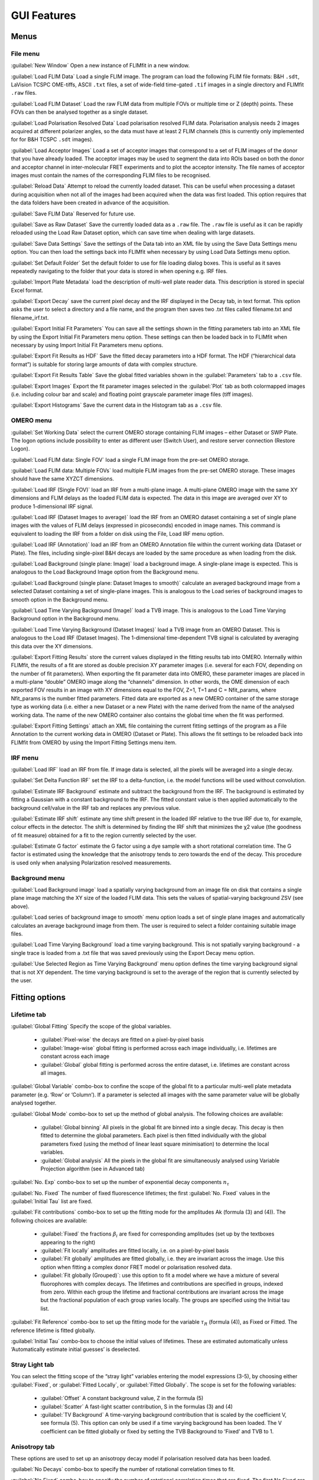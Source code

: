 *************************
GUI Features
*************************

=====================
Menus
=====================

File menu
-----------------
:guilabel:`New Window` Open a new instance of FLIMfit in a new window.

:guilabel:`Load FLIM Data` Load a single FLIM image. The program can load the following FLIM file formats: B&H ``.sdt``, LaVision TCSPC OME-tiffs, ASCII ``.txt`` files, a set of wide-field time-gated ``.tif`` images in a single directory and FLIMfit ``.raw`` files.

:guilabel:`Load FLIM Dataset` Load the raw FLIM data from multiple FOVs or multiple time or Z (depth) points. These FOVs can then be analysed together as a single dataset.

:guilabel:`Load Polarisation Resolved Data` Load polarisation resolved FLIM data. Polarisation analysis needs 2 images acquired at different polarizer angles, so the data must have at least 2 FLIM channels (this is currently only implemented for for B&H TCSPC ``.sdt`` images).

:guilabel:`Load Acceptor Images` Load a set of acceptor images that correspond to a set of FLIM images of the donor that you have already loaded. The acceptor images may be used to segment the data into ROIs based on both the donor and acceptor channel in inter-molecular FRET experiments and to plot the acceptor intensity. The file names of acceptor images must contain the names of the corresponding FLIM files to be recognised.

:guilabel:`Reload Data` Attempt to reload the currently loaded dataset. This can be useful when processing a dataset during acquisition when not all of the images had been acquired when the data was first loaded. This option requires that the data folders have been created in advance of the acquisition.

:guilabel:`Save FLIM Data` Reserved for future use.

:guilabel:`Save as Raw Dataset` Save the currently loaded data as a ``.raw`` file. The ``.raw`` file is useful as it can be rapidly reloaded using the Load Raw Dataset option, which can save time when dealing with large datasets.

:guilabel:`Save Data Settings` Save the settings of the Data tab into an XML file by using the Save Data Settings menu option. You can then load the settings back into FLIMfit when necessary by using Load Data Settings menu option.

:guilabel:`Set Default Folder` Set the default folder to use for file loading dialog boxes. This is useful as it saves repeatedly navigating to the folder that your data is stored in when opening e.g. IRF files.

:guilabel:`Import Plate Metadata` load the description of multi-well plate reader data. This description is stored in special Excel format.

:guilabel:`Export Decay` save the current pixel decay and the IRF displayed in the Decay tab, in text format. This option asks the user to select a directory and a file name, and the program then saves two .txt files called filename.txt and filename_irf.txt.

:guilabel:`Export Initial Fit Parameters` You can save all the settings shown in the fitting parameters tab into an XML file by using the Export Initial Fit Parameters menu option. These settings can then be loaded back in to FLIMfit when necessary by using Import Initial Fit Parameters menu options.

:guilabel:`Export Fit Results as HDF` Save the fitted decay parameters into a HDF format. The HDF (“hierarchical data format”) is suitable for storing large amounts of data with complex structure.

:guilabel:`Export Fit Results Table` Save the global fitted variables shown in the :guilabel:`Parameters` tab to a ``.csv`` file.

:guilabel:`Export Images` Export the fit parameter images selected in the :guilabel:`Plot` tab as both colormapped images (i.e. including colour bar and scale) and floating point grayscale parameter image files (tiff images).

:guilabel:`Export Histograms` Save the current data in the Histogram tab as a ``.csv`` file.


OMERO menu
-----------------
:guilabel:`Set Working Data` select the current OMERO storage containing FLIM images – either Dataset or SWP Plate. The logon options include possibility to enter as different user (Switch User), and restore server connection (Restore Logon).

:guilabel:`Load FLIM data: Single FOV` load a single FLIM image from the pre-set OMERO storage.

:guilabel:`Load FLIM data: Multiple FOVs` load multiple FLIM images from the pre-set OMERO storage. These images should have the same XYZCT dimensions.

:guilabel:`Load IRF (Single FOV)` load an IRF from a multi-plane image. A multi-plane OMERO image with the same XY dimensions and FLIM delays as the loaded FLIM data is expected. The data in this image are averaged over XY to produce 1-dimensional IRF signal.

:guilabel:`Load IRF (Dataset Images to average)` load the IRF from an OMERO dataset containing a set of single plane images with the values of FLIM delays (expressed in picoseconds) encoded in image names. This command is equivalent to loading the IRF from a folder on disk using the File, Load IRF menu option.

:guilabel:`Load IRF (Annotation)` load an IRF from an OMERO Annotation file within the current working data (Dataset or Plate). The files, including single-pixel B&H decays are loaded by the same procedure as when loading from the disk.

:guilabel:`Load Background (single plane: Image)` load a background image. A single-plane image is expected. This is analogous to the Load Background Image option from the Background menu.

:guilabel:`Load Background (single plane: Dataset Images to smooth)` calculate an averaged background image from a selected Dataset containing a set of single-plane images. This is analogous to the Load series of background images to smooth option in the Background menu.

:guilabel:`Load Time Varying Background (Image)` load a TVB image. This is analogous to the Load Time Varying Background option in the Background menu.

:guilabel:`Load Time Varying Background (Dataset Images)` load a TVB image from an OMERO Dataset. This is analogous to the Load IRF (Dataset Images).  The 1-dimensional time-dependent TVB signal is calculated by averaging this data over the XY dimensions.

:guilabel:`Export Fitting Results` store the current values displayed in the fitting results tab into OMERO. Internally within FLIMfit, the results of a fit are stored as double precision XY parameter images (i.e. several for each FOV, depending on the number of fit parameters). When exporting the fit parameter data into OMERO, these parameter images are placed in a multi-plane “double” OMERO image along the “channels” dimension. In other words, the OME dimension of each exported FOV results in an image with XY dimensions equal to the FOV, Z=1, T=1 and C = Nfit_params, where Nfit_params is the number fitted parameters. Fitted data are exported as a new OMERO container of the same storage type as working data (i.e. either a new Dataset or a new Plate) with the name derived from the name of the analysed working data. The name of the new OMERO container also contains the global time when the fit was performed.

:guilabel:`Export Fitting Settings` attach an XML file containing the current fitting settings of the program as a File Annotation to the current working data in OMERO (Dataset or Plate). This allows the fit settings to be reloaded back into FLIMfit from OMERO by using the Import Fitting Settings menu item.


IRF menu
-----------------
:guilabel:`Load IRF` load an IRF from file. If image data is selected, all the pixels will be averaged into a single decay.

:guilabel:`Set Delta Function IRF` set the IRF to a delta-function, i.e. the model functions will be used without convolution.

:guilabel:`Estimate IRF Background` estimate and subtract the background from the IRF. The background is estimated by fitting a Gaussian with a constant background to the IRF. The fitted constant value is then applied automatically to the background cell/value in the IRF tab and replaces any previous value.

:guilabel:`Estimate IRF shift` estimate any time shift present in the loaded IRF relative to the true IRF due to, for example, colour effects in the detector. The shift is determined by finding the IRF shift that minimizes the χ2 value (the goodness of fit measure) obtained for a fit to the region currently selected by the user.

:guilabel:`Estimate G factor` estimate the G factor using a dye sample with a short rotational correlation time. The G factor is estimated using the knowledge that the anisotropy tends to zero towards the end of the decay. This procedure is used only when analysing Polarization resolved measurements.

Background menu
------------------
:guilabel:`Load Background image` load a spatially varying background from   an image file on disk that contains a single plane image matching the XY size of the loaded FLIM data. This sets the values of spatial-varying background ZSV (see above).

:guilabel:`Load series of background image to smooth` menu option loads a set of single plane images and automatically calculates an average background image from them. The user is required to select a folder containing suitable image files.

:guilabel:`Load Time Varying Background` load a time varying background. This is not spatially varying background - a single trace is loaded from a .txt file that was saved previously using the Export Decay menu option.

:guilabel:`Use Selected Region as Time Varying Background` menu option defines the time varying background signal that is not XY dependent. The time varying background is set to the average of the region that is currently selected by the user.

========================
Fitting options
========================

Lifetime tab
-------------
:guilabel:`Global Fitting` Specify the scope of the global variables.

  * :guilabel:`Pixel-wise` the decays are fitted on a pixel-by-pixel basis
  * :guilabel:`Image-wise` global fitting is performed across each image individually, i.e. lifetimes are constant across each image
  * :guilabel:`Global` global fitting is performed across the entire dataset, i.e. lifetimes are constant across all images.

:guilabel:`Global Variable` combo-box to confine the scope of the global fit to a particular multi-well plate metadata parameter (e.g. ‘Row’ or ‘Column’). If a parameter is selected all images with the same parameter value will be globally analysed together.

:guilabel:`Global Mode` combo-box to set up the method of global analysis. The following choices are available:

  * :guilabel:`Global binning` All pixels in the global fit are binned into a single decay. This decay is then fitted to determine the global parameters. Each pixel is then fitted individually with the global parameters fixed (using the method of linear least square minimisation) to determine the local variables.
  * :guilabel:`Global analysis` All the pixels in the global fit are simultaneously analysed using Variable Projection algorithm (see in Advanced tab)

:guilabel:`No. Exp` combo-box to set up the number of exponential decay components :math:`n_\tau`

:guilabel:`No. Fixed` The number of fixed fluorescence lifetimes; the first :guilabel:`No. Fixed` values in the :guilabel:`Initial Tau` list are fixed.

:guilabel:`Fit contributions` combo-box to set up the fitting mode for the amplitudes Ak (formula (3) and (4)). The following choices are available:

  * :guilabel:`Fixed` the fractions :math:`\beta_i` are fixed for corresponding amplitudes (set up by the textboxes appearing to the right)
  * :guilabel:`Fit locally` amplitudes are fitted locally, i.e. on a pixel-by-pixel basis
  * :guilabel:`Fit globally`  amplitudes are fitted globally, i.e. they are invariant across the image. Use this option when fitting a complex donor FRET model or polarisation resolved data.
  * :guilabel:`Fit globally (Grouped)`: use this option to fit a model where we have a mixture of several fluorophores with complex decays. The lifetimes and contributions are specified in groups, indexed from zero. Within each group the lifetime and fractional contributions are invariant across the image but the fractional population of each group varies locally. The groups are specified using the Initial tau list.

:guilabel:`Fit Reference` combo-box to set up the fitting mode for the variable :math:`\tau_R` (formula (4)), as Fixed or Fitted. The reference lifetime is fitted globally.

:guilabel:`Initial Tau` combo-box to choose the initial values of lifetimes. These are estimated automatically unless ‘Automatically estimate initial guesses’ is deselected.

Stray Light tab
-------------------
You can select the fitting scope of the “stray light” variables entering the model expressions (3-5), by choosing either :guilabel:`Fixed`, or :guilabel:`Fitted Locally`, or :guilabel:`Fitted Globally`. The scope is set for the following variables:

  * :guilabel:`Offset` A constant background value, Z in the formula (5)
  * :guilabel:`Scatter` A fast-light scatter contribution, S in the formulas (3) and (4)
  * :guilabel:`TV Background` A time-varying background contribution that is scaled by the coefficient V, see formula (5). This option can only be used if a time varying background has been loaded. The V coefficient can be fitted globally or fixed by setting the TVB Background to ‘Fixed’ and TVB to 1.

Anisotropy tab
-------------------
These options are used to set up an anisotropy decay model if polarisation resolved data has been loaded.

:guilabel:`No Decays` combo-box to specify the number of rotational correlation times to fit.

:guilabel:`No Fixed` combo-box to specify the number of rotational correlation times that are fixed. The first No Fixed are fixed to the value specified in the Phi list.

:guilabel:`Use Phi` textbox to specify the initial guesses and fixed values for the anisotropy correlation times.

FRET tab
------------------
These options are used to fit a complex-donor FRET decay model. In this model we assume that the donor fluorophore has two or more conformations with associated lifetimes whose FRET efficiencies are linked by their relative quantum yields. To use this mode Fit Contributions should be set to Fixed or Globally in the Lifetime tab, as we assume that the fractional contribution of the various donor species are invariant across the image.

:guilabel:`No. FRET Species` combo-box to specify the number of different FRET conformations present. For example, for an intra-molecular FRET probe where there are likely to be two different conformations with different (but non-zero) FRET efficiencies, set this to two and set Include Donor Only to No. For an inter-molecular FRET probe where the unbound state will have a zero FRET efficiency, set this to one and set Include Donor Only to Yes.

:guilabel:`No. Fixed` combo-box to set the number of FRET conformations which have fixed efficiencies. The first No. Fixed FRET efficiencies in the E list will be fixed.

:guilabel:`Include Donor Only` combo-box to specify whether a donor-only contribution should be included, that is a contribution from a species which is not FRETing.

Advanced tab
------------------
:guilabel:`No. Threads` Set up the number of threads used in multi-threading processing. This is automatically set to the number of cores present on the local machine which in general is optimal.

:guilabel:`Algorithm` combo-box to choose the method and the type of error function minimization. The following methods are available:

  * :guilabel:`Variable Projection`: Use separable fitting to minimise the mean-square error function.

  * :guilabel:`Maximum Likelihood`: Use the maximum likelihood fitting metric, only applicable to pixel-wise fitting. Use this option for fitting data with low photon count numbers, particularly TCSPC data.

:guilabel:`Weighting Mode` combo-box to select the method of weighting the residuals entering the mean-square error function when using Variable Projection.
   Error function =
where ti are the bin (delay) times, σ(ti) is weighting coefficient, and Dmodel(ti) and y(ti) are the model and measured intensity values, respectively.

  * :guilabel:`Average Data` Weight according to the average measured decay across the global scope. This is the default, and advised option.
  * :guilabel:`Pixelwise Data` Weight according the measured decay in each pixel \\(\chi^2(ti)=y(ti)\\). Can display significant bias at low photon counts.
  * :guilabel:`Model` Weight according to the model decay :math:`\chi^2(ti)=D_{model}(ti)`. May lead to problems with convergence if initial estimates are significantly different from the true values.

:guilabel:`Pulse Train Correction` combo-box to specify whether incomplete decays should be included in the fit. Unless you have a very low repetition rate laser source or are fitting very fast decays, this option should only be disabled for testing and when fitting data simulated without incomplete decays.

:guilabel:`Auto Resampling` combo-box to dynamically combine bins to ensure that there are at least 10 counts in each bin. This option is superseded by Maximum Likelihood fitting.

:guilabel:`IRF` combo-box to set up the type of IRF. The following choices are available:

  * :guilabel:`Single Point` Use the same IRF for all pixels

  * :guilabel:`SV IRF` Use a spatially varying IRF that has been loaded from the IRF menu. Each pixel is fitted using the IRF from the corresponding pixel in the spatially varying IRF.

:guilabel:`IRF shift map` Use an IRF shift map that has been loaded from the IRF menu. The same IRF is used in each pixel, time shifted according to the shift map loaded.

:guilabel:`Live Fit` checkbox to dynamically refit the currently selected decay as fitted parameters are changed or as the selected region is changed. This option does not automatically fit the whole dataset.

:guilabel:`Calculate Errors` checkbox to estimate confidence intervals on the global parameters based on the F statistic. This option should currently be considered experimental and significantly increases the fitting time.
